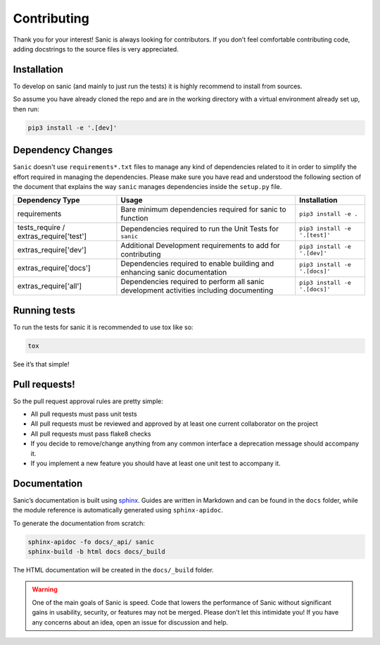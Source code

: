 Contributing
============

Thank you for your interest! Sanic is always looking for contributors.
If you don’t feel comfortable contributing code, adding docstrings to
the source files is very appreciated.

Installation
------------

To develop on sanic (and mainly to just run the tests) it is highly
recommend to install from sources.

So assume you have already cloned the repo and are in the working
directory with a virtual environment already set up, then run:

.. code:: bash

   pip3 install -e '.[dev]'

Dependency Changes
------------------

``Sanic`` doesn't use ``requirements*.txt`` files to manage any kind of dependencies related to it in order to simplify the
effort required in managing the dependencies. Please make sure you have read and understood the following section of
the document that explains the way ``sanic`` manages dependencies inside the ``setup.py`` file.

+------------------------+-----------------------------------------------+--------------------------------+
| Dependency Type        | Usage                                         | Installation                   |
+========================+===============================================+================================+
| requirements           | Bare minimum dependencies required for sanic  | ``pip3 install -e .``          |
|                        | to function                                   |                                |
+------------------------+-----------------------------------------------+--------------------------------+
| tests_require /        | Dependencies required to run the Unit Tests   | ``pip3 install -e '.[test]'``  |
| extras_require['test'] | for ``sanic``                                 |                                |
+------------------------+-----------------------------------------------+--------------------------------+
| extras_require['dev']  | Additional Development requirements to add    | ``pip3 install -e '.[dev]'``   |
|                        | for contributing                              |                                |
+------------------------+-----------------------------------------------+--------------------------------+
| extras_require['docs'] | Dependencies required to enable building and  | ``pip3 install -e '.[docs]'``  |
|                        | enhancing sanic documentation                 |                                |
+------------------------+-----------------------------------------------+--------------------------------+
| extras_require['all']  | Dependencies required to perform all sanic    | ``pip3 install -e '.[docs]'``  |
|                        | development activities including documenting  |                                |
+------------------------+-----------------------------------------------+--------------------------------+


Running tests
-------------

To run the tests for sanic it is recommended to use tox like so:

.. code:: bash

   tox

See it’s that simple!

Pull requests!
--------------

So the pull request approval rules are pretty simple:

* All pull requests must pass unit tests
* All pull requests must be reviewed and approved by at least one current collaborator on the project
* All pull requests must pass flake8 checks
* If you decide to remove/change anything from any common interface a deprecation message should accompany it.
* If you implement a new feature you should have at least one unit test to accompany it.

Documentation
-------------

Sanic’s documentation is built using `sphinx`_. Guides are written in
Markdown and can be found in the ``docs`` folder, while the module
reference is automatically generated using ``sphinx-apidoc``.

To generate the documentation from scratch:

.. code:: bash

   sphinx-apidoc -fo docs/_api/ sanic
   sphinx-build -b html docs docs/_build

The HTML documentation will be created in the ``docs/_build`` folder.

.. warning::
    One of the main goals of Sanic is speed. Code that lowers the
    performance of Sanic without significant gains in usability, security,
    or features may not be merged. Please don’t let this intimidate you! If
    you have any concerns about an idea, open an issue for discussion and
    help.

.. _sphinx: http://www.sphinx-doc.org/en/1.5.1/